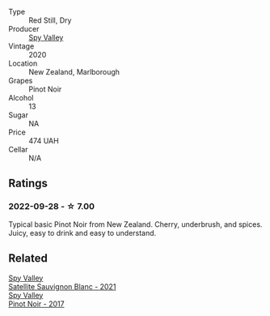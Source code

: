 #+attr_html: :class wine-main-image
[[file:/images/36/2d0ef0-5c07-4fbd-90a0-4797088728f4/2022-09-20-15-59-46-IMG-2324@512.webp]]

- Type :: Red Still, Dry
- Producer :: [[barberry:/producers/bbf317e6-cd8f-46cf-8b2b-dd8a45b8518c][Spy Valley]]
- Vintage :: 2020
- Location :: New Zealand, Marlborough
- Grapes :: Pinot Noir
- Alcohol :: 13
- Sugar :: NA
- Price :: 474 UAH
- Cellar :: N/A

** Ratings

*** 2022-09-28 - ☆ 7.00

Typical basic Pinot Noir from New Zealand. Cherry, underbrush, and spices. Juicy, easy to drink and easy to understand.

** Related

#+begin_export html
<div class="flex-container">
  <a class="flex-item flex-item-left" href="/wines/7652700d-3edc-46fa-8e74-624826b23830.html">
    <img class="flex-bottle" src="/images/76/52700d-3edc-46fa-8e74-624826b23830/2022-06-09-21-50-10-IMG-0374@512.webp"></img>
    <section class="h">Spy Valley</section>
    <section class="h text-bolder">Satellite Sauvignon Blanc - 2021</section>
  </a>

  <a class="flex-item flex-item-right" href="/wines/d615372c-6638-4603-9b3e-0f75f9f00215.html">
    <img class="flex-bottle" src="/images/d6/15372c-6638-4603-9b3e-0f75f9f00215/2022-09-17-20-11-51-IMG-2254@512.webp"></img>
    <section class="h">Spy Valley</section>
    <section class="h text-bolder">Pinot Noir - 2017</section>
  </a>

</div>
#+end_export
